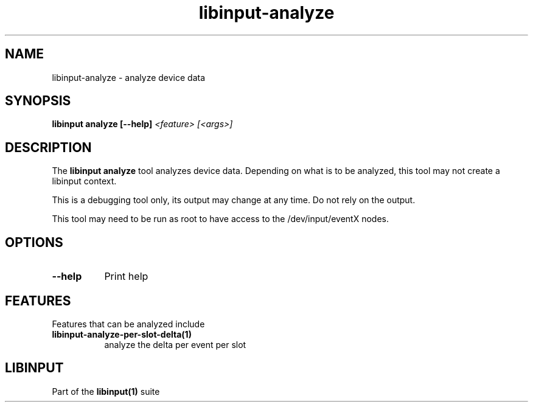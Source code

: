 .TH libinput-analyze "1" "" "libinput @LIBINPUT_VERSION@" "libinput Manual"
.SH NAME
libinput\-analyze \- analyze device data
.SH SYNOPSIS
.B libinput analyze [\-\-help] \fI<feature> [<args>]\fR
.SH DESCRIPTION
.PP
The
.B "libinput analyze"
tool analyzes device data. Depending on what is to
be analyzed, this tool may not create a libinput context.
.PP
This is a debugging tool only, its output may change at any time. Do not
rely on the output.
.PP
This tool may need to be run as root to have access to the
/dev/input/eventX nodes.
.SH OPTIONS
.TP 8
.B \-\-help
Print help
.SH FEATURES
Features that can be analyzed include
.TP 8
.B libinput\-analyze\-per-slot-delta(1)
analyze the delta per event per slot
.SH LIBINPUT
Part of the
.B libinput(1)
suite
